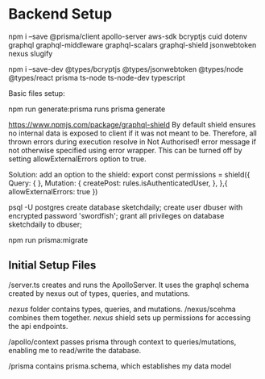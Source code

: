 * Backend Setup
npm i --save @prisma/client apollo-server aws-sdk bcryptjs cuid dotenv graphql graphql-middleware graphql-scalars graphql-shield jsonwebtoken nexus slugify

npm i --save-dev @types/bcryptjs @types/jsonwebtoken @types/node @types/react prisma ts-node ts-node-dev typescript

Basic files setup:

npm run generate:prisma
runs prisma generate

# Not Authorized!
https://www.npmjs.com/package/graphql-shield
By default shield ensures no internal data is exposed to client if it was not meant to be. Therefore, all thrown errors during execution resolve in Not Authorised! error message if not otherwise specified using error wrapper. This can be turned off by setting allowExternalErrors option to true.

Solution: add an option to the shield:
export const permissions = shield({
  Query: {
  },
  Mutation: {
    createPost: rules.isAuthenticatedUser,
  },
},{
  allowExternalErrors: true
})

# Setup PostgreSQL Database
psql -U postgres
create database sketchdaily;
create user dbuser with encrypted password 'swordfish';
grant all privileges on database sketchdaily to dbuser;

npm run prisma:migrate

** Initial Setup Files
/server.ts creates and runs the ApolloServer.
It uses the graphql schema created by nexus out of types, queries, and mutations.

/nexus/ folder contains types, queries, and mutations.
/nexus/scehma combines them together.
/nexus/ shield sets up permissions for accessing the api endpoints.

/apollo/context passes prisma through context to queries/mutations, enabling me to read/write the database.

/prisma contains prisma.schema, which establishes my data model
